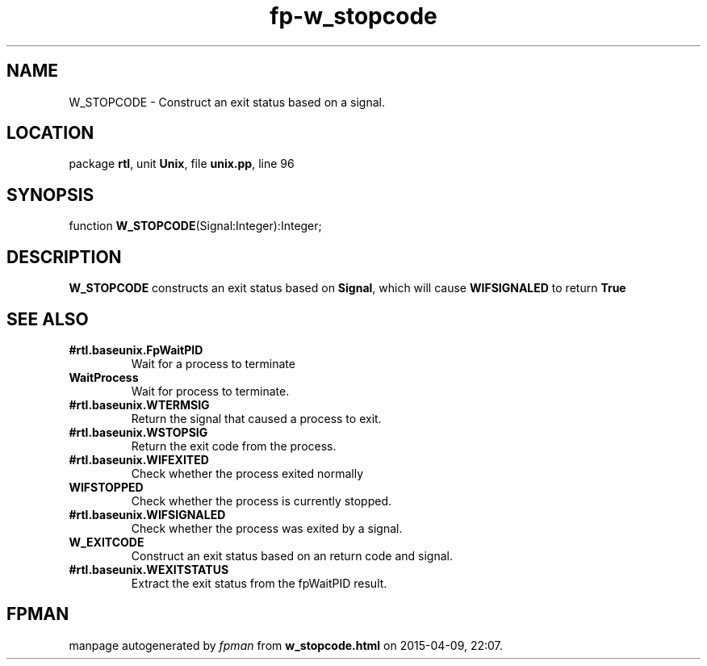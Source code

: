 .\" file autogenerated by fpman
.TH "fp-w_stopcode" 3 "2014-03-14" "fpman" "Free Pascal Programmer's Manual"
.SH NAME
W_STOPCODE - Construct an exit status based on a signal.
.SH LOCATION
package \fBrtl\fR, unit \fBUnix\fR, file \fBunix.pp\fR, line 96
.SH SYNOPSIS
function \fBW_STOPCODE\fR(Signal:Integer):Integer;
.SH DESCRIPTION
\fBW_STOPCODE\fR constructs an exit status based on \fBSignal\fR, which will cause \fBWIFSIGNALED\fR to return \fBTrue\fR 


.SH SEE ALSO
.TP
.B #rtl.baseunix.FpWaitPID
Wait for a process to terminate
.TP
.B WaitProcess
Wait for process to terminate.
.TP
.B #rtl.baseunix.WTERMSIG
Return the signal that caused a process to exit.
.TP
.B #rtl.baseunix.WSTOPSIG
Return the exit code from the process.
.TP
.B #rtl.baseunix.WIFEXITED
Check whether the process exited normally
.TP
.B WIFSTOPPED
Check whether the process is currently stopped.
.TP
.B #rtl.baseunix.WIFSIGNALED
Check whether the process was exited by a signal.
.TP
.B W_EXITCODE
Construct an exit status based on an return code and signal.
.TP
.B #rtl.baseunix.WEXITSTATUS
Extract the exit status from the fpWaitPID result.

.SH FPMAN
manpage autogenerated by \fIfpman\fR from \fBw_stopcode.html\fR on 2015-04-09, 22:07.


